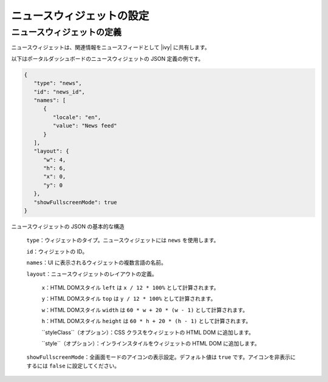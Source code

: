 .. _configure-dashboard-newsfeed-widget-ja:

ニュースウィジェットの設定
===================================================

ニュースウィジェットの定義
----------------------------------------------------------

ニュースウィジェットは、関連情報をニュースフィードとして |ivy| に共有します。

以下はポータルダッシュボードのニュースウィジェットの JSON 定義の例です。

.. code-block:: javascript

   {
      "type": "news",
      "id": "news_id",
      "names": [
         {
            "locale": "en",
            "value": "News feed"
         }
      ],
      "layout": {
         "w": 4,
         "h": 6,
         "x": 0,
         "y": 0
      },
      "showFullscreenMode": true
   }
..

ニュースウィジェットの JSON の基本的な構造

   ``type``：ウィジェットのタイプ。ニュースウィジェットには ``news`` を使用します。

   ``id``：ウィジェットの ID。

   ``names``：UI に表示されるウィジェットの複数言語の名前。

   ``layout``：ニュースウィジェットのレイアウトの定義。

      ``x``：HTML DOMスタイル ``left`` は ``x / 12 * 100%`` として計算されます。

      ``y``：HTML DOMスタイル ``top`` は ``y / 12 * 100%`` として計算されます。

      ``w``：HTML DOMスタイル ``width`` は ``60 * w + 20 * (w - 1)`` として計算されます。

      ``h``：HTML DOMスタイル ``height`` は ``60 * h + 20 * (h - 1)`` として計算されます。

      ``styleClass``（オプション）：CSS クラスをウィジェットの HTML DOM に追加します。

      ``style``（オプション）：インラインスタイルをウィジェットの HTML DOM に追加します。

   ``showFullscreenMode``：全画面モードのアイコンの表示設定。デフォルト値は ``true`` です。アイコンを非表示にするには ``false`` に設定してください。
